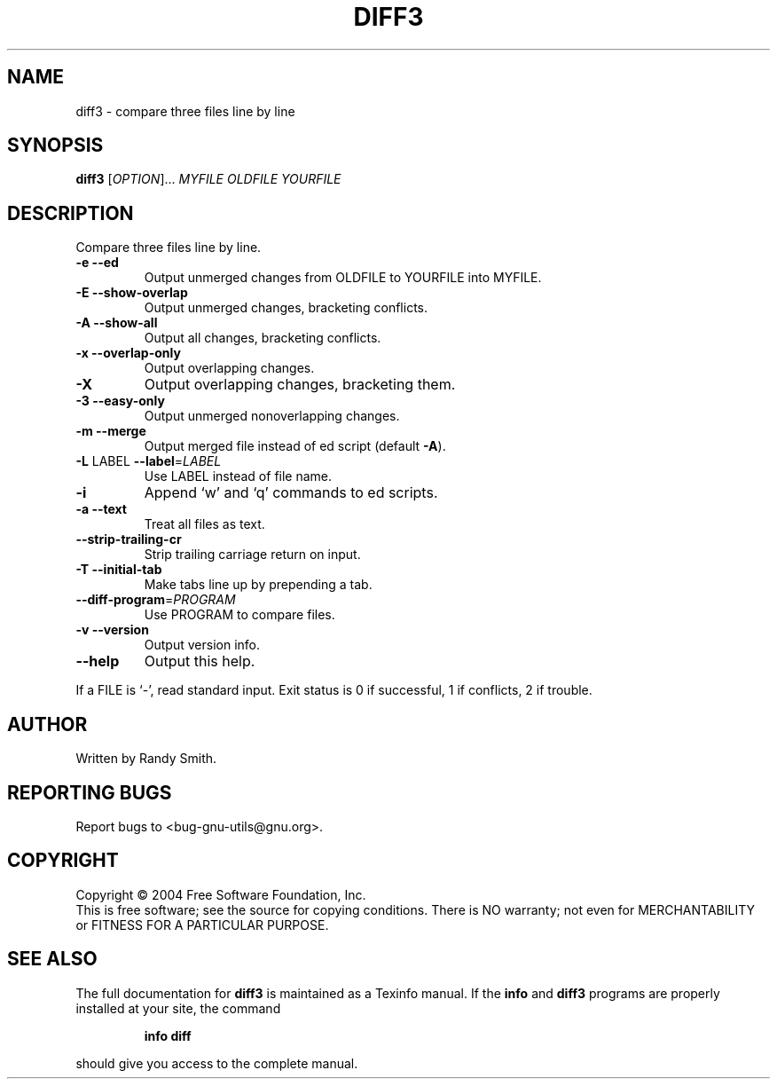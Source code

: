 .\" DO NOT MODIFY THIS FILE!  It was generated by help2man 1.33.
.TH DIFF3 "1" "April 2004" "diffutils 2.8.7" "User Commands"
.SH NAME
diff3 \- compare three files line by line
.SH SYNOPSIS
.B diff3
[\fIOPTION\fR]... \fIMYFILE OLDFILE YOURFILE\fR
.SH DESCRIPTION
Compare three files line by line.
.TP
\fB\-e\fR  \fB\-\-ed\fR
Output unmerged changes from OLDFILE to YOURFILE into MYFILE.
.TP
\fB\-E\fR  \fB\-\-show\-overlap\fR
Output unmerged changes, bracketing conflicts.
.TP
\fB\-A\fR  \fB\-\-show\-all\fR
Output all changes, bracketing conflicts.
.TP
\fB\-x\fR  \fB\-\-overlap\-only\fR
Output overlapping changes.
.TP
\fB\-X\fR
Output overlapping changes, bracketing them.
.TP
\fB\-3\fR  \fB\-\-easy\-only\fR
Output unmerged nonoverlapping changes.
.TP
\fB\-m\fR  \fB\-\-merge\fR
Output merged file instead of ed script (default \fB\-A\fR).
.TP
\fB\-L\fR LABEL  \fB\-\-label\fR=\fILABEL\fR
Use LABEL instead of file name.
.TP
\fB\-i\fR
Append `w' and `q' commands to ed scripts.
.TP
\fB\-a\fR  \fB\-\-text\fR
Treat all files as text.
.TP
\fB\-\-strip\-trailing\-cr\fR
Strip trailing carriage return on input.
.TP
\fB\-T\fR  \fB\-\-initial\-tab\fR
Make tabs line up by prepending a tab.
.TP
\fB\-\-diff\-program\fR=\fIPROGRAM\fR
Use PROGRAM to compare files.
.TP
\fB\-v\fR  \fB\-\-version\fR
Output version info.
.TP
\fB\-\-help\fR
Output this help.
.PP
If a FILE is `-', read standard input.
Exit status is 0 if successful, 1 if conflicts, 2 if trouble.
.SH AUTHOR
Written by Randy Smith.
.SH "REPORTING BUGS"
Report bugs to <bug-gnu-utils@gnu.org>.
.SH COPYRIGHT
Copyright \(co 2004 Free Software Foundation, Inc.
.br
This is free software; see the source for copying conditions.  There is NO
warranty; not even for MERCHANTABILITY or FITNESS FOR A PARTICULAR PURPOSE.
.SH "SEE ALSO"
The full documentation for
.B diff3
is maintained as a Texinfo manual.  If the
.B info
and
.B diff3
programs are properly installed at your site, the command
.IP
.B info diff
.PP
should give you access to the complete manual.
